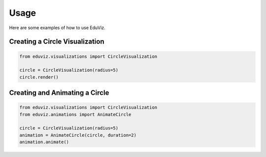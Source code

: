 Usage
=====

Here are some examples of how to use EduViz.

Creating a Circle Visualization
-------------------------------

.. code-block:: python

   from eduviz.visualizations import CircleVisualization

   circle = CircleVisualization(radius=5)
   circle.render()

Creating and Animating a Circle
-------------------------------

.. code-block:: python

   from eduviz.visualizations import CircleVisualization
   from eduviz.animations import AnimateCircle

   circle = CircleVisualization(radius=5)
   animation = AnimateCircle(circle, duration=2)
   animation.animate()
